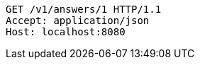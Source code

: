 [source,http,options="nowrap"]
----
GET /v1/answers/1 HTTP/1.1
Accept: application/json
Host: localhost:8080

----